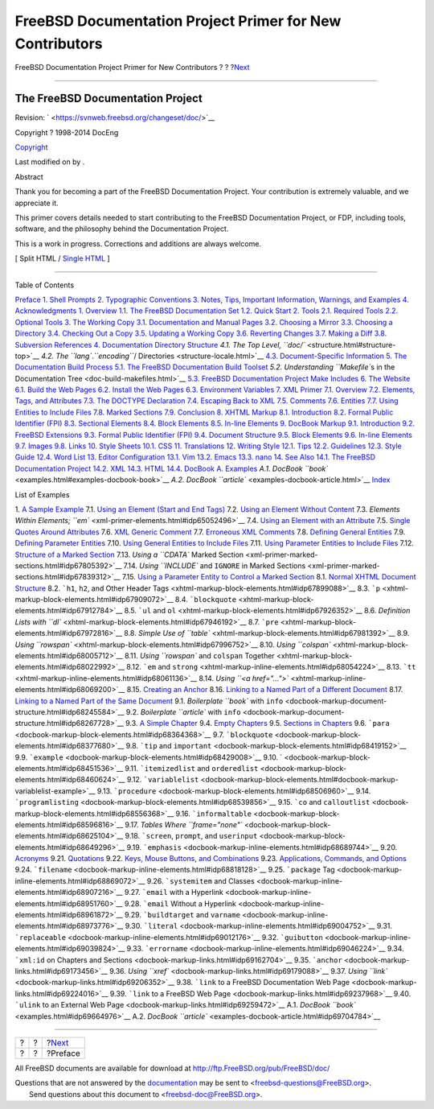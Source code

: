 =========================================================
FreeBSD Documentation Project Primer for New Contributors
=========================================================

.. raw:: html

   <div class="navheader">

FreeBSD Documentation Project Primer for New Contributors
?
?
?\ `Next <preface.html>`__

--------------

.. raw:: html

   </div>

.. raw:: html

   <div class="book" lang="en" lang="en">

.. raw:: html

   <div class="titlepage" xmlns="">

.. raw:: html

   <div>

.. raw:: html

   <div>

.. raw:: html

   </div>

.. raw:: html

   <div>

.. raw:: html

   <div class="author" xmlns="http://www.w3.org/1999/xhtml">

The FreeBSD Documentation Project
~~~~~~~~~~~~~~~~~~~~~~~~~~~~~~~~~

.. raw:: html

   </div>

.. raw:: html

   </div>

.. raw:: html

   <div>

Revision: ` <https://svnweb.freebsd.org/changeset/doc/>`__

.. raw:: html

   </div>

.. raw:: html

   <div>

Copyright ? 1998-2014 DocEng

.. raw:: html

   </div>

.. raw:: html

   <div>

`Copyright <legalnotice.html>`__

.. raw:: html

   </div>

.. raw:: html

   <div>

Last modified on by .

.. raw:: html

   </div>

.. raw:: html

   <div>

.. raw:: html

   <div class="abstract" xmlns="http://www.w3.org/1999/xhtml">

.. raw:: html

   <div class="abstract-title">

Abstract

.. raw:: html

   </div>

Thank you for becoming a part of the FreeBSD Documentation Project. Your
contribution is extremely valuable, and we appreciate it.

This primer covers details needed to start contributing to the FreeBSD
Documentation Project, or FDP, including tools, software, and the
philosophy behind the Documentation Project.

This is a work in progress. Corrections and additions are always
welcome.

.. raw:: html

   </div>

.. raw:: html

   </div>

.. raw:: html

   </div>

.. raw:: html

   <div class="docformatnavi">

[ Split HTML / `Single HTML <book.html>`__ ]

.. raw:: html

   </div>

--------------

.. raw:: html

   </div>

.. raw:: html

   <div class="toc">

.. raw:: html

   <div class="toc-title">

Table of Contents

.. raw:: html

   </div>

`Preface <preface.html>`__
`1. Shell Prompts <preface.html#preface-prompts>`__
`2. Typographic Conventions <preface-conventions.html>`__
`3. Notes, Tips, Important Information, Warnings, and
Examples <preface-notes.html>`__
`4. Acknowledgments <preface-acknowledgements.html>`__
`1. Overview <overview.html>`__
`1.1. The FreeBSD Documentation Set <overview.html#overview-doc>`__
`1.2. Quick Start <overview-quick-start.html>`__
`2. Tools <tools.html>`__
`2.1. Required Tools <tools.html#tools-required>`__
`2.2. Optional Tools <tools-optional.html>`__
`3. The Working Copy <working-copy.html>`__
`3.1. Documentation and Manual
Pages <working-copy.html#working-copy-doc-and-src>`__
`3.2. Choosing a Mirror <working-copy-choosing-mirror.html>`__
`3.3. Choosing a Directory <working-copy-choosing-directory.html>`__
`3.4. Checking Out a Copy <working-copy-checking-out.html>`__
`3.5. Updating a Working Copy <working-copy-updating.html>`__
`3.6. Reverting Changes <working-copy-revert.html>`__
`3.7. Making a Diff <working-copy-making-diff.html>`__
`3.8. Subversion References <working-copy-subversion-references.html>`__
`4. Documentation Directory Structure <structure.html>`__
`4.1. The Top Level, ``doc/`` <structure.html#structure-top>`__
`4.2. The ``lang``.\ *``encoding``*/
Directories <structure-locale.html>`__
`4.3. Document-Specific Information <structure-document.html>`__
`5. The Documentation Build Process <doc-build.html>`__
`5.1. The FreeBSD Documentation Build
Toolset <doc-build.html#doc-build-toolset>`__
`5.2. Understanding ``Makefile``\ s in the Documentation
Tree <doc-build-makefiles.html>`__
`5.3. FreeBSD Documentation Project Make
Includes <make-includes.html>`__
`6. The Website <the-website.html>`__
`6.1. Build the Web Pages <the-website.html#the-website-build>`__
`6.2. Install the Web Pages <the-website-install.html>`__
`6.3. Environment Variables <the-website-env.html>`__
`7. XML Primer <xml-primer.html>`__
`7.1. Overview <xml-primer.html#xml-primer-overview>`__
`7.2. Elements, Tags, and Attributes <xml-primer-elements.html>`__
`7.3. The DOCTYPE Declaration <xml-primer-doctype-declaration.html>`__
`7.4. Escaping Back to XML <xml-primer-xml-escape.html>`__
`7.5. Comments <xml-primer-comments.html>`__
`7.6. Entities <xml-primer-entities.html>`__
`7.7. Using Entities to Include Files <xml-primer-include.html>`__
`7.8. Marked Sections <xml-primer-marked-sections.html>`__
`7.9. Conclusion <xml-primer-conclusion.html>`__
`8. XHTML Markup <xhtml-markup.html>`__
`8.1. Introduction <xhtml-markup.html#xhtml-markup-introduction>`__
`8.2. Formal Public Identifier (FPI) <xhtml-markup-fpi.html>`__
`8.3. Sectional Elements <xhtml-markup-sectional-elements.html>`__
`8.4. Block Elements <xhtml-markup-block-elements.html>`__
`8.5. In-line Elements <xhtml-markup-inline-elements.html>`__
`9. DocBook Markup <docbook-markup.html>`__
`9.1. Introduction <docbook-markup.html#docbook-markup-introduction>`__
`9.2. FreeBSD Extensions <docbook-markup-freebsd-extensions.html>`__
`9.3. Formal Public Identifier (FPI) <docbook-markup-fpi.html>`__
`9.4. Document Structure <docbook-markup-document-structure.html>`__
`9.5. Block Elements <docbook-markup-block-elements.html>`__
`9.6. In-line Elements <docbook-markup-inline-elements.html>`__
`9.7. Images <docbook-markup-images.html>`__
`9.8. Links <docbook-markup-links.html>`__
`10. Style Sheets <stylesheets.html>`__
`10.1. CSS <stylesheets.html#stylesheets-css>`__
`11. Translations <translations.html>`__
`12. Writing Style <writing-style.html>`__
`12.1. Tips <writing-style.html#writing-style-tips>`__
`12.2. Guidelines <writing-style-guidelines.html>`__
`12.3. Style Guide <writing-style-guide.html>`__
`12.4. Word List <writing-style-word-list.html>`__
`13. Editor Configuration <editor-config.html>`__
`13.1. Vim <editor-config.html#editor-config-vim>`__
`13.2. Emacs <editor-config-emacs.html>`__
`13.3. nano <editor-config-nano.html>`__
`14. See Also <see-also.html>`__
`14.1. The FreeBSD Documentation Project <see-also.html#see-also-fdp>`__
`14.2. XML <see-also-xml.html>`__
`14.3. HTML <see-also-html.html>`__
`14.4. DocBook <see-also-docbook.html>`__
`A. Examples <examples.html>`__
`A.1. DocBook ``book`` <examples.html#examples-docbook-book>`__
`A.2. DocBook ``article`` <examples-docbook-article.html>`__
`Index <ix01.html>`__

.. raw:: html

   </div>

.. raw:: html

   <div class="list-of-examples">

.. raw:: html

   <div class="toc-title">

List of Examples

.. raw:: html

   </div>

1. `A Sample Example <preface-notes.html#idp63775056>`__
7.1. `Using an Element (Start and End
Tags) <xml-primer-elements.html#idp65007440>`__
7.2. `Using an Element Without
Content <xml-primer-elements.html#idp65028816>`__
7.3. `Elements Within Elements;
``em`` <xml-primer-elements.html#idp65052496>`__
7.4. `Using an Element with an
Attribute <xml-primer-elements.html#idp65103696>`__
7.5. `Single Quotes Around
Attributes <xml-primer-elements.html#idp65122000>`__
7.6. `XML Generic Comment <xml-primer-comments.html#idp67613648>`__
7.7. `Erroneous XML Comments <xml-primer-comments.html#idp67618256>`__
7.8. `Defining General
Entities <xml-primer-entities.html#idp67652176>`__
7.9. `Defining Parameter
Entities <xml-primer-entities.html#idp67664208>`__
7.10. `Using General Entities to Include
Files <xml-primer-include.html#idp67717456>`__
7.11. `Using Parameter Entities to Include
Files <xml-primer-include.html#idp67728848>`__
7.12. `Structure of a Marked
Section <xml-primer-marked-sections.html#idp67782864>`__
7.13. `Using a ``CDATA`` Marked
Section <xml-primer-marked-sections.html#idp67805392>`__
7.14. `Using ``INCLUDE`` and ``IGNORE`` in Marked
Sections <xml-primer-marked-sections.html#idp67839312>`__
7.15. `Using a Parameter Entity to Control a Marked
Section <xml-primer-marked-sections.html#idp67844944>`__
8.1. `Normal XHTML Document
Structure <xhtml-markup-sectional-elements.html#idp67881040>`__
8.2. ```h1``, ``h2``, and Other Header
Tags <xhtml-markup-block-elements.html#idp67899088>`__
8.3. ```p`` <xhtml-markup-block-elements.html#idp67909072>`__
8.4. ```blockquote`` <xhtml-markup-block-elements.html#idp67912784>`__
8.5. ```ul`` and
``ol`` <xhtml-markup-block-elements.html#idp67926352>`__
8.6. `Definition Lists with
``dl`` <xhtml-markup-block-elements.html#idp67946192>`__
8.7. ```pre`` <xhtml-markup-block-elements.html#idp67972816>`__
8.8. `Simple Use of
``table`` <xhtml-markup-block-elements.html#idp67981392>`__
8.9. `Using
``rowspan`` <xhtml-markup-block-elements.html#idp67996752>`__
8.10. `Using
``colspan`` <xhtml-markup-block-elements.html#idp68005712>`__
8.11. `Using ``rowspan`` and ``colspan``
Together <xhtml-markup-block-elements.html#idp68022992>`__
8.12. ```em`` and
``strong`` <xhtml-markup-inline-elements.html#idp68054224>`__
8.13. ```tt`` <xhtml-markup-inline-elements.html#idp68061136>`__
8.14. `Using
``<a href="...">`` <xhtml-markup-inline-elements.html#idp68069200>`__
8.15. `Creating an
Anchor <xhtml-markup-inline-elements.html#idp68080720>`__
8.16. `Linking to a Named Part of a Different
Document <xhtml-markup-inline-elements.html#idp68085584>`__
8.17. `Linking to a Named Part of the Same
Document <xhtml-markup-inline-elements.html#idp68091984>`__
9.1. `Boilerplate ``book`` with
``info`` <docbook-markup-document-structure.html#idp68245584>`__
9.2. `Boilerplate ``article`` with
``info`` <docbook-markup-document-structure.html#idp68267728>`__
9.3. `A Simple
Chapter <docbook-markup-document-structure.html#idp68298192>`__
9.4. `Empty
Chapters <docbook-markup-document-structure.html#idp68314320>`__
9.5. `Sections in
Chapters <docbook-markup-document-structure.html#idp68322768>`__
9.6. ```para`` <docbook-markup-block-elements.html#idp68364368>`__
9.7. ```blockquote`` <docbook-markup-block-elements.html#idp68377680>`__
9.8. ```tip`` and
``important`` <docbook-markup-block-elements.html#idp68419152>`__
9.9. ```example`` <docbook-markup-block-elements.html#idp68429008>`__
9.10. ` <docbook-markup-block-elements.html#idp68451536>`__
9.11. ```itemizedlist`` and
``orderedlist`` <docbook-markup-block-elements.html#idp68460624>`__
9.12.
```variablelist`` <docbook-markup-block-elements.html#docbook-markup-variablelist-example>`__
9.13. ```procedure`` <docbook-markup-block-elements.html#idp68506960>`__
9.14.
```programlisting`` <docbook-markup-block-elements.html#idp68539856>`__
9.15. ```co`` and
``calloutlist`` <docbook-markup-block-elements.html#idp68556368>`__
9.16.
```informaltable`` <docbook-markup-block-elements.html#idp68596816>`__
9.17. `Tables Where
``frame="none"`` <docbook-markup-block-elements.html#idp68625104>`__
9.18. ```screen``, ``prompt``, and
``userinput`` <docbook-markup-block-elements.html#idp68649296>`__
9.19. ```emphasis`` <docbook-markup-inline-elements.html#idp68689744>`__
9.20. `Acronyms <docbook-markup-inline-elements.html#idp68701264>`__
9.21. `Quotations <docbook-markup-inline-elements.html#idp68714832>`__
9.22. `Keys, Mouse Buttons, and
Combinations <docbook-markup-inline-elements.html#idp68727888>`__
9.23. `Applications, Commands, and
Options <docbook-markup-inline-elements.html#idp68772432>`__
9.24. ```filename`` <docbook-markup-inline-elements.html#idp68818128>`__
9.25. ```package``
Tag <docbook-markup-inline-elements.html#idp68869072>`__
9.26. ```systemitem`` and
Classes <docbook-markup-inline-elements.html#idp68907216>`__
9.27. ```email`` with a
Hyperlink <docbook-markup-inline-elements.html#idp68951760>`__
9.28. ```email`` Without a
Hyperlink <docbook-markup-inline-elements.html#idp68961872>`__
9.29. ```buildtarget`` and
``varname`` <docbook-markup-inline-elements.html#idp68973776>`__
9.30. ```literal`` <docbook-markup-inline-elements.html#idp69004752>`__
9.31.
```replaceable`` <docbook-markup-inline-elements.html#idp69012176>`__
9.32.
```guibutton`` <docbook-markup-inline-elements.html#idp69039824>`__
9.33.
```errorname`` <docbook-markup-inline-elements.html#idp69046224>`__
9.34. ```xml:id`` on Chapters and
Sections <docbook-markup-links.html#idp69162704>`__
9.35. ```anchor`` <docbook-markup-links.html#idp69173456>`__
9.36. `Using ``xref`` <docbook-markup-links.html#idp69179088>`__
9.37. `Using ``link`` <docbook-markup-links.html#idp69206352>`__
9.38. ```link`` to a FreeBSD Documentation Web
Page <docbook-markup-links.html#idp69224016>`__
9.39. ```link`` to a FreeBSD Web
Page <docbook-markup-links.html#idp69237968>`__
9.40. ```ulink`` to an External Web
Page <docbook-markup-links.html#idp69259472>`__
A.1. `DocBook ``book`` <examples.html#idp69664976>`__
A.2. `DocBook ``article`` <examples-docbook-article.html#idp69704784>`__

.. raw:: html

   </div>

.. raw:: html

   </div>

.. raw:: html

   <div class="navfooter">

--------------

+-----+-----+------------------------------+
| ?   | ?   | ?\ `Next <preface.html>`__   |
+-----+-----+------------------------------+
| ?   | ?   | ?Preface                     |
+-----+-----+------------------------------+

.. raw:: html

   </div>

All FreeBSD documents are available for download at
http://ftp.FreeBSD.org/pub/FreeBSD/doc/

| Questions that are not answered by the
  `documentation <http://www.FreeBSD.org/docs.html>`__ may be sent to
  <freebsd-questions@FreeBSD.org\ >.
|  Send questions about this document to <freebsd-doc@FreeBSD.org\ >.
